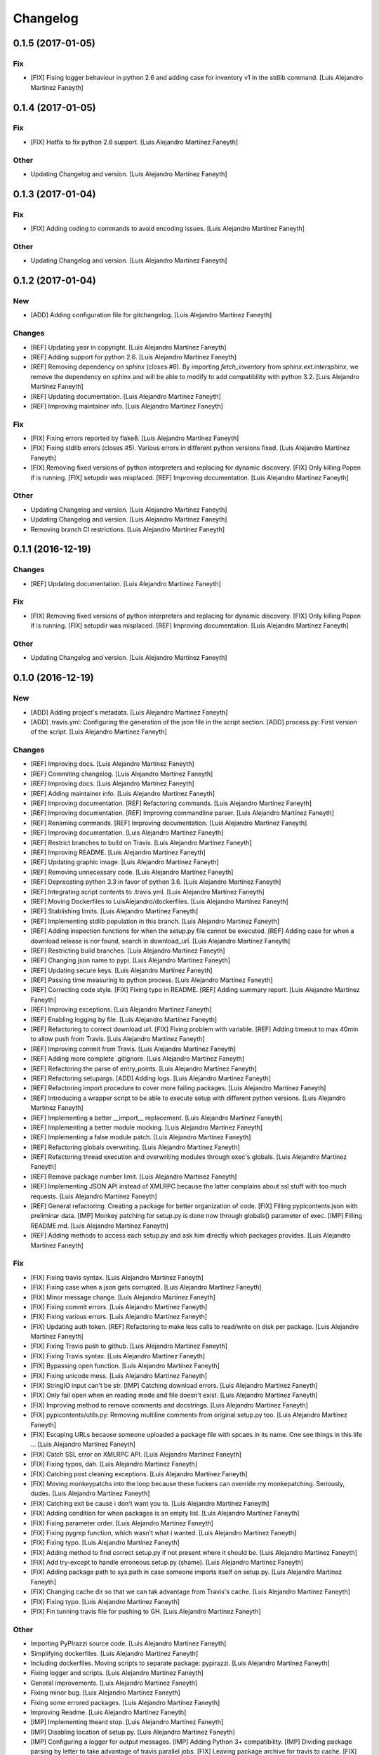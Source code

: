 Changelog
=========

0.1.5 (2017-01-05)
------------------

Fix
~~~

- [FIX] Fixing logger behaviour in python 2.6 and adding case for
  inventory v1 in the stdlib command. [Luis Alejandro Martínez Faneyth]

0.1.4 (2017-01-05)
------------------

Fix
~~~

- [FIX] Hotfix to fix python 2.6 support. [Luis Alejandro Martínez
  Faneyth]

Other
~~~~~

- Updating Changelog and version. [Luis Alejandro Martínez Faneyth]

0.1.3 (2017-01-04)
------------------

Fix
~~~

- [FIX] Adding coding to commands to avoid encoding issues. [Luis
  Alejandro Martínez Faneyth]

Other
~~~~~

- Updating Changelog and version. [Luis Alejandro Martínez Faneyth]

0.1.2 (2017-01-04)
------------------

New
~~~

- [ADD] Adding configuration file for gitchangelog. [Luis Alejandro
  Martínez Faneyth]

Changes
~~~~~~~

- [REF] Updating year in copyright. [Luis Alejandro Martínez Faneyth]

- [REF] Adding support for python 2.6. [Luis Alejandro Martínez Faneyth]

- [REF] Removing dependency on `sphinx` (closes #6). By importing
  `fetch_inventory` from `sphinx.ext.intersphinx`, we remove the
  dependency on sphinx and will be able to modify to add compatibility
  with python 3.2. [Luis Alejandro Martínez Faneyth]

- [REF] Updating documentation. [Luis Alejandro Martínez Faneyth]

- [REF] Improving maintainer info. [Luis Alejandro Martínez Faneyth]

Fix
~~~

- [FIX] Fixing errors reported by flake8. [Luis Alejandro Martínez
  Faneyth]

- [FIX] Fixing stdlib errors (closes #5). Various errors in different
  python versions fixed. [Luis Alejandro Martínez Faneyth]

- [FIX] Removing fixed versions of python interpreters and replacing for
  dynamic discovery. [FIX] Only killing Popen if is running. [FIX]
  setupdir was misplaced. [REF] Improving documentation. [Luis Alejandro
  Martínez Faneyth]

Other
~~~~~

- Updating Changelog and version. [Luis Alejandro Martínez Faneyth]

- Updating Changelog and version. [Luis Alejandro Martínez Faneyth]

- Removing branch CI restrictions. [Luis Alejandro Martínez Faneyth]

0.1.1 (2016-12-19)
------------------

Changes
~~~~~~~

- [REF] Updating documentation. [Luis Alejandro Martínez Faneyth]

Fix
~~~

- [FIX] Removing fixed versions of python interpreters and replacing for
  dynamic discovery. [FIX] Only killing Popen if is running. [FIX]
  setupdir was misplaced. [REF] Improving documentation. [Luis Alejandro
  Martínez Faneyth]

Other
~~~~~

- Updating Changelog and version. [Luis Alejandro Martínez Faneyth]

0.1.0 (2016-12-19)
------------------

New
~~~

- [ADD] Adding project's metadata. [Luis Alejandro Martínez Faneyth]

- [ADD] .travis.yml: Configuring the generation of the json file in the
  script section. [ADD] process.py: First version of the script. [Luis
  Alejandro Martínez Faneyth]

Changes
~~~~~~~

- [REF] Improving docs. [Luis Alejandro Martínez Faneyth]

- [REF] Commiting changelog. [Luis Alejandro Martínez Faneyth]

- [REF] Improving docs. [Luis Alejandro Martínez Faneyth]

- [REF] Adding maintainer info. [Luis Alejandro Martínez Faneyth]

- [REF] Improving documentation. [REF] Refactoring commands. [Luis
  Alejandro Martínez Faneyth]

- [REF] Improving documentation. [REF] Improving commandline parser.
  [Luis Alejandro Martínez Faneyth]

- [REF] Renaming commands. [REF] Improving documentation. [Luis
  Alejandro Martínez Faneyth]

- [REF] Improving documentation. [Luis Alejandro Martínez Faneyth]

- [REF] Restrict branches to build on Travis. [Luis Alejandro Martínez
  Faneyth]

- [REF] Improving README. [Luis Alejandro Martínez Faneyth]

- [REF] Updating graphic image. [Luis Alejandro Martínez Faneyth]

- [REF] Removing unnecessary code. [Luis Alejandro Martínez Faneyth]

- [REF] Deprecating python 3.3 in favor of python 3.6. [Luis Alejandro
  Martínez Faneyth]

- [REF] Integrating script contents to .travis.yml. [Luis Alejandro
  Martínez Faneyth]

- [REF] Moving Dockerfiles to LuisAlejandro/dockerfiles. [Luis Alejandro
  Martínez Faneyth]

- [REF] Stablishing limits. [Luis Alejandro Martínez Faneyth]

- [REF] Implementing stdlib population in this branch. [Luis Alejandro
  Martínez Faneyth]

- [REF] Adding inspection functions for when the setup.py file cannot be
  executed. [REF] Adding case for when a download release is nor found,
  search in download_url. [Luis Alejandro Martínez Faneyth]

- [REF] Restricting build branches. [Luis Alejandro Martínez Faneyth]

- [REF] Changing json name to pypi. [Luis Alejandro Martínez Faneyth]

- [REF] Updating secure keys. [Luis Alejandro Martínez Faneyth]

- [REF] Passing time measuring to python process. [Luis Alejandro
  Martínez Faneyth]

- [REF] Correcting code style. [FIX] Fixing typo in README. [REF] Adding
  summary report. [Luis Alejandro Martínez Faneyth]

- [REF] Improving exceptions. [Luis Alejandro Martínez Faneyth]

- [REF] Enabling logging by file. [Luis Alejandro Martínez Faneyth]

- [REF] Refactoring to correct download url. [FIX] Fixing problem with
  variable. [REF] Adding timeout to max 40min to allow push from Travis.
  [Luis Alejandro Martínez Faneyth]

- [REF] Improving commit from Travis. [Luis Alejandro Martínez Faneyth]

- [REF] Adding more complete .gitignore. [Luis Alejandro Martínez
  Faneyth]

- [REF] Refactoring the parse of entry_points. [Luis Alejandro Martínez
  Faneyth]

- [REF] Refactoring setupargs. [ADD] Adding logs. [Luis Alejandro
  Martínez Faneyth]

- [REF] Refactoring import procedure to cover more failing packages.
  [Luis Alejandro Martínez Faneyth]

- [REF] Introducing a wrapper script to be able to execute setup with
  different python versions. [Luis Alejandro Martínez Faneyth]

- [REF] Implementing a better __import__ replacement. [Luis Alejandro
  Martínez Faneyth]

- [REF] Implementing a better module mocking. [Luis Alejandro Martínez
  Faneyth]

- [REF] Implementing a false module patch. [Luis Alejandro Martínez
  Faneyth]

- [REF] Refactoring globals overwriting. [Luis Alejandro Martínez
  Faneyth]

- [REF] Refactoring thread execution and overwriting modules through
  exec's globals. [Luis Alejandro Martínez Faneyth]

- [REF] Remove package number limit. [Luis Alejandro Martínez Faneyth]

- [REF] Implementing JSON API instead of XMLRPC because the latter
  complains about ssl stuff with too much requests. [Luis Alejandro
  Martínez Faneyth]

- [REF] General refactoring. Creating a package for better organization
  of code. [FIX] Filling pypicontents.json with preliminar data. [IMP]
  Monkey patching for setup.py is done now through globals() parameter
  of exec. [IMP] Filling README.md. [Luis Alejandro Martínez Faneyth]

- [REF] Adding methods to access each setup.py and ask him directly
  which packages provides. [Luis Alejandro Martínez Faneyth]

Fix
~~~

- [FIX] Fixing travis syntax. [Luis Alejandro Martínez Faneyth]

- [FIX] Fixing case when a json gets corrupted. [Luis Alejandro Martínez
  Faneyth]

- [FIX] Minor message change. [Luis Alejandro Martínez Faneyth]

- [FIX] Fixing commit errors. [Luis Alejandro Martínez Faneyth]

- [FIX] Fixing various errors. [Luis Alejandro Martínez Faneyth]

- [FIX] Updating auth token. [REF] Refactoring to make less calls to
  read/write on disk per package. [Luis Alejandro Martínez Faneyth]

- [FIX] Fixing Travis push to github. [Luis Alejandro Martínez Faneyth]

- [FIX] Fixing Travis syntax. [Luis Alejandro Martínez Faneyth]

- [FIX] Bypassing open function. [Luis Alejandro Martínez Faneyth]

- [FIX] Fixing unicode mess. [Luis Alejandro Martínez Faneyth]

- [FIX] StringIO input can't be str. [IMP] Catching download errors.
  [Luis Alejandro Martínez Faneyth]

- [FIX] Only fail open when en reading mode and file doesn't exist.
  [Luis Alejandro Martínez Faneyth]

- [FIX] Improving method to remove comments and docstrings. [Luis
  Alejandro Martínez Faneyth]

- [FIX] pypicontents/utils.py: Removing multiline comments from original
  setup.py too. [Luis Alejandro Martínez Faneyth]

- [FIX] Escaping URLs because someone uploaded a package file with
  spcaes in its name. One see things in this life ... [Luis Alejandro
  Martínez Faneyth]

- [FIX] Catch SSL error on XMLRPC API. [Luis Alejandro Martínez Faneyth]

- [FIX] Fixing typos, dah. [Luis Alejandro Martínez Faneyth]

- [FIX] Catching post cleaning exceptions. [Luis Alejandro Martínez
  Faneyth]

- [FIX] Moving monkeypatchs into the loop because these fuckers can
  override my monkepatching. Seriously, dudes. [Luis Alejandro Martínez
  Faneyth]

- [FIX] Catching exit be cause i don't want you to. [Luis Alejandro
  Martínez Faneyth]

- [FIX] Adding condition for when packages is an empty list. [Luis
  Alejandro Martínez Faneyth]

- [FIX] Fixing parameter order. [Luis Alejandro Martínez Faneyth]

- [FIX] Fixing pygrep function, which wasn't what i wanted. [Luis
  Alejandro Martínez Faneyth]

- [FIX] Fixing typo. [Luis Alejandro Martínez Faneyth]

- [FIX] Adding method to find correct setup.py if not present where it
  should be. [Luis Alejandro Martínez Faneyth]

- [FIX] Add try-except to handle erroneous setup.py (shame). [Luis
  Alejandro Martínez Faneyth]

- [FIX] Adding package path to sys.path in case someone imports itself
  on setup.py. [Luis Alejandro Martínez Faneyth]

- [FIX] Changing cache dir so that we can tak advantage from Travis's
  cache. [Luis Alejandro Martínez Faneyth]

- [FIX] Fixing typo. [Luis Alejandro Martínez Faneyth]

- [FIX] Fin tunning travis file for pushing to GH. [Luis Alejandro
  Martínez Faneyth]

Other
~~~~~

- Importing PyPIrazzi source code. [Luis Alejandro Martínez Faneyth]

- Simplifying dockerfiles. [Luis Alejandro Martínez Faneyth]

- Including dockerfiles. Moving scripts to separate package: pypirazzi.
  [Luis Alejandro Martínez Faneyth]

- Fixing logger and scripts. [Luis Alejandro Martínez Faneyth]

- General improvements. [Luis Alejandro Martínez Faneyth]

- Fixing minor bug. [Luis Alejandro Martínez Faneyth]

- Fixing some errored packages. [Luis Alejandro Martínez Faneyth]

- Improving Readme. [Luis Alejandro Martínez Faneyth]

- [IMP] Implementing theard stop. [Luis Alejandro Martínez Faneyth]

- [IMP] Disabling location of setup.py. [Luis Alejandro Martínez
  Faneyth]

- [IMP] Configuring a logger for output messages. [IMP] Adding Python 3+
  compatibility. [IMP] Dividing package parsing by letter to take
  advantage of travis parallel jobs. [FIX] Leaving package archive for
  travis to cache. [FIX] Correcting duplicate logger issue. [IMP]
  Handling KeyboardInterruption and timeouts. [IMP] Fixing logging.
  [Luis Alejandro Martínez Faneyth]

- [IMP] Changing back multiprocessing to threading. [Luis Alejandro
  Martínez Faneyth]

- [IMP] Configuring thread to stop after 20s if the setup hasn't
  finished. [Luis Alejandro Martínez Faneyth]

- [IMP] Adding more modules to fake. [Luis Alejandro Martínez Faneyth]

- [IMP] Adding more modules to fake. [Luis Alejandro Martínez Faneyth]

- [IMP] Improving the creation of missing file. [Luis Alejandro Martínez
  Faneyth]

- [IMP] Improve the handling of IOError. [Luis Alejandro Martínez
  Faneyth]

- [IMP] Improving module logic. [Luis Alejandro Martínez Faneyth]

- [IMP] Improving function to remove comments and docstrings. [Luis
  Alejandro Martínez Faneyth]

- [IMP] Write to disk in every package and not at the end. [Luis
  Alejandro Martínez Faneyth]

- [IMP] README.md: Improving use cases and description. [IMP]
  pypicontents/utils.py: Implementing threading. [IMP]
  pypicontents/patches.py: improving excecution of setup.py. [Luis
  Alejandro Martínez Faneyth]

- Updating $GHTOKEN on .travis.yml [FIX] If we find an unsupported
  archive type, continue and do not break. [Luis Alejandro Martínez
  Faneyth]

- [IMP] Improving try-except on setup.py execution. [ADD] Moving
  functions to separate script. [Luis Alejandro Martínez Faneyth]

- Initial commit. [Luis Alejandro Martínez Faneyth]


